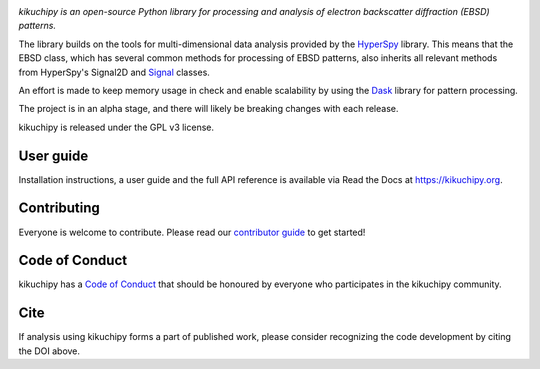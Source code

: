 .. Travis CI
.. image:: https://travis-ci.com/kikuchipy/kikuchipy.svg?branch=master
    :target: https://travis-ci.com/kikuchipy/kikuchipy
    :alt: Build status

.. Coveralls
.. image:: https://img.shields.io/coveralls/github/kikuchipy/kikuchipy.svg
    :target: https://coveralls.io/github/kikuchipy/kikuchipy?branch=master
    :alt: Coveralls status

.. Read the Docs
.. image:: https://readthedocs.org/projects/kikuchipy/badge/?version=latest
    :target: https://kikuchipy.org/en/latest/
    :alt: Documentation status

.. PyPI version
.. image:: https://img.shields.io/pypi/v/kikuchipy.svg
    :target: https://pypi.python.org/pypi/kikuchipy
    :alt: PyPI version

.. conda-forge version
.. image:: https://img.shields.io/conda/vn/conda-forge/kikuchipy
    :target: https://anaconda.org/conda-forge/kikuchipy
    :alt: conda-forge version

.. Zenodo DOI
.. image:: https://zenodo.org/badge/doi/10.5281/zenodo.3597646.svg
    :target: https://doi.org/10.5281/zenodo.3597646
    :alt: DOI

*kikuchipy is an open-source Python library for processing and analysis of
electron backscatter diffraction (EBSD) patterns.*

The library builds on the tools for multi-dimensional data analysis provided
by the `HyperSpy <https://hyperspy.org>`_ library. This means that the EBSD
class, which has several common methods for processing of EBSD patterns, also
inherits all relevant methods from HyperSpy's Signal2D and `Signal
<https://hyperspy.org/hyperspy-doc/current/user_guide/tools.html>`_ classes.

An effort is made to keep memory usage in check and enable scalability by using
the `Dask <https://dask.org>`_ library for pattern processing.

The project is in an alpha stage, and there will likely be breaking changes with
each release.

kikuchipy is released under the GPL v3 license.

User guide
----------

Installation instructions, a user guide and the full API reference is available
via Read the Docs at https://kikuchipy.org.

Contributing
------------

Everyone is welcome to contribute. Please read our `contributor guide
<https://kikuchipy.org/en/latest/contributing.html>`_ to get started!

Code of Conduct
---------------

kikuchipy has a `Code of Conduct
<https://kikuchipy.org/en/latest/code_of_conduct.html>`_ that should be honoured
by everyone who participates in the kikuchipy community.

Cite
----

If analysis using kikuchipy forms a part of published work, please consider
recognizing the code development by citing the DOI above.
